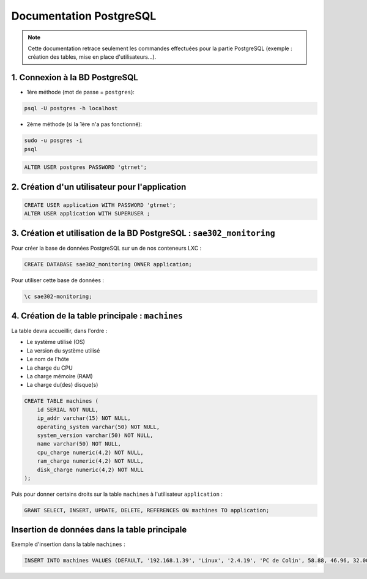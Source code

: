 =============================================
Documentation PostgreSQL
=============================================

.. note:: 

    Cette documentation retrace seulement les commandes effectuées pour la partie PostgreSQL (exemple : création des tables, mise en place d'utilisateurs...).

--------------------------------------------
1. Connexion à la BD PostgreSQL
--------------------------------------------

- 1ère méthode (mot de passe = ``postgres``): 

.. code-block:: bash

    psql -U postgres -h localhost

- 2ème méthode (si la 1ère n'a pas fonctionné): 

.. code-block:: bash

    sudo -u posgres -i
    psql

.. code-block:: sql

    ALTER USER postgres PASSWORD 'gtrnet';

--------------------------------------------
2. Création d'un utilisateur pour l'application
--------------------------------------------

.. code-block:: sql

    CREATE USER application WITH PASSWORD 'gtrnet';
    ALTER USER application WITH SUPERUSER ;

--------------------------------------------
3. Création et utilisation de la BD PostgreSQL : ``sae302_monitoring``
--------------------------------------------

Pour créer la base de données PostgreSQL sur un de nos conteneurs LXC : 

.. code-block:: sql

	CREATE DATABASE sae302_monitoring OWNER application;

Pour utiliser cette base de données : 

.. code-block:: sql
			
	\c sae302-monitoring;

--------------------------------------------
4. Création de la table principale : ``machines``
--------------------------------------------

La table devra accueillir, dans l'ordre : 

- Le système utilisé (OS)
- La version du système utilisé
- Le nom de l'hôte
- La charge du CPU
- La charge mémoire (RAM)
- La charge du(des) disque(s)

.. code-block:: sql

    CREATE TABLE machines (
        id SERIAL NOT NULL,
        ip_addr varchar(15) NOT NULL,
        operating_system varchar(50) NOT NULL,
        system_version varchar(50) NOT NULL,
        name varchar(50) NOT NULL,
        cpu_charge numeric(4,2) NOT NULL,
        ram_charge numeric(4,2) NOT NULL,
        disk_charge numeric(4,2) NOT NULL
    );

Puis pour donner certains droits sur la table ``machines`` à l'utilisateur ``application`` : 

.. code-block:: sql

    GRANT SELECT, INSERT, UPDATE, DELETE, REFERENCES ON machines TO application;

--------------------------------------------
Insertion de données dans la table principale
--------------------------------------------

Exemple d'insertion dans la table ``machines`` :

.. code-block:: sql

    INSERT INTO machines VALUES (DEFAULT, '192.168.1.39', 'Linux', '2.4.19', 'PC de Colin', 58.88, 46.96, 32.00);
